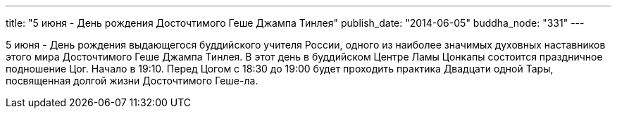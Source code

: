 ---
title: "5 июня - День рождения Досточтимого Геше Джампа Тинлея"
publish_date: "2014-06-05"
buddha_node: "331"
---

5 июня - День рождения выдающегося буддийского учителя России, одного из
наиболее значимых духовных наставников этого мира Досточтимого Геше
Джампа Тинлея. В этот день в буддийском Центре Ламы Цонкапы состоится
праздничное подношение Цог. Начало в 19:10. Перед Цогом с 18:30 до 19:00
будет проходить практика Двадцати одной Тары, посвященная долгой жизни
Досточтимого Геше-ла.
